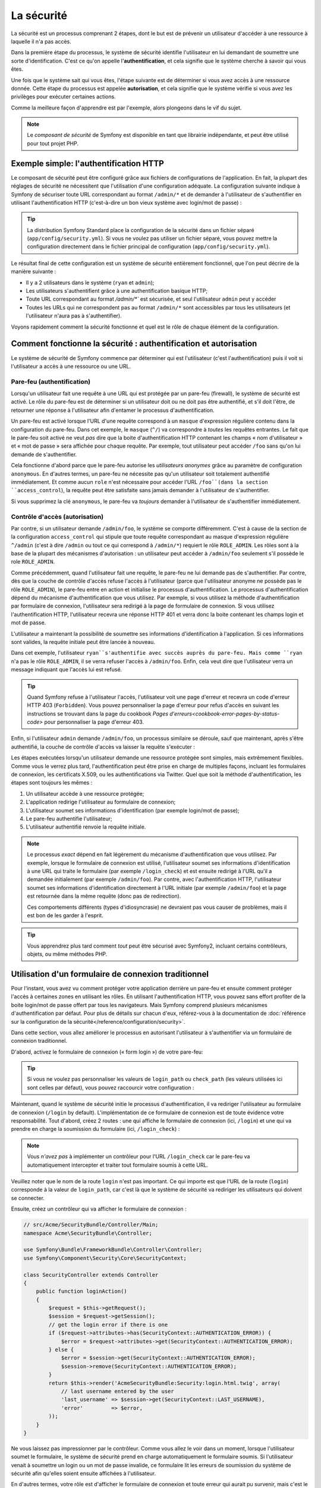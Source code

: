 .. index::
   single: Security

La sécurité
===========

La sécurité est un processus comprenant 2 étapes, dont le but est de prévenir un utilisateur 
d'accéder à une ressource à laquelle il n'a pas accès.

Dans la première étape du processus, le système de sécurité identifie l'utilisateur en lui 
demandant de soumettre une sorte d'identification. C'est ce qu'on appelle l'**authentification**,
et cela signifie que le système cherche à savoir qui vous êtes.

Une fois que le système sait qui vous êtes, l'étape suivante est de déterminer si vous avez
accès à une ressource donnée. Cette étape du processus est appelée **autorisation**, et cela 
signifie que le système vérifie si vous avez les privilèges pour exécuter certaines actions.

.. image:: /images/book/security_authentication_authorization.png
   :align: center
   
Comme la meilleure façon d'apprendre est par l'exemple, alors plongeons dans le vif du sujet.

.. note::

    Le `composant de sécurité` de Symfony est disponible en tant que librairie indépendante, 
    et peut être utilisé pour tout projet PHP.

Exemple simple: l'authentification HTTP 
---------------------------------------

Le composant de sécurité peut être configuré grâce aux fichiers de configurations de l'application.
En fait, la plupart des réglages de sécurité ne nécessitent que l'utilisation d'une
configuration adéquate. La configuration suivante indique à Symfony de sécuriser toute URL
correspondant au format ``/admin/*`` et de demander à l'utilisateur de s'authentifier
en utilisant l'authentification HTTP (c'est-à-dire un bon vieux système avec 
login/mot de passe) :

.. configuration-block::

    .. code-block:: yaml

        # app/config/config.yml
        security:
            firewalls:
                secured_area:
                    pattern:    ^/
                    anonymous: ~
                    http_basic:
                        realm: "Secured Demo Area"
                        
            access_control:
                - { path: ^/admin, roles: ROLE_ADMIN }
                
            providers:
                in_memory:
                     memory:
                        users:
                            ryan:  { password: ryanpass, roles: 'ROLE_USER' }
                            admin: { password: kitten, roles: 'ROLE_ADMIN' }
                        
            encoders:
                Symfony\Component\Security\Core\User\User: plaintext

    .. code-block:: xml

        <!-- app/config/config.xml -->
        <srv:container xmlns="http://symfony.com/schema/dic/security"
            xmlns:xsi="http://www.w3.org/2001/XMLSchema-instance"
            xmlns:srv="http://symfony.com/schema/dic/services"
            xsi:schemaLocation="http://symfony.com/schema/dic/services http://symfony.com/schema/dic/services/services-1.0.xsd">
            
            <config>
                <firewall name="secured_area" pattern="^/">
                    <anonymous />
                    <http-basic realm="Secured Demo Area" />
                </firewall>
            
            	<access-control>
                    <rule path="^/admin" role="ROLE_ADMIN" />
                </access-control>
                
                <provider name="in_memory">
                    <memory>
                        <user name="ryan" password="ryanpass" roles="ROLE_USER" />
                        <user name="admin" password="kitten" roles="ROLE_ADMIN" />
                    </memory>
                </provider>
                
                <encoder class="Symfony\Component\Security\Core\User\User" algorithm="plaintext" />
            </config>
        </srv:container>

    .. code-block:: php

        // app/config/config.php
        $container->loadFromExtension('security', array(
            'firewalls' => array(
                'secured_area' => array(
                    'pattern' => '^/',
                    'anonymous' => array(),
                    'http_basic' => array(
                        'realm' => 'Secured Demo Area',
                    ),
                ),
            ),
            'access_control' => array(
                array('path' => '^/admin', 'role' => 'ROLE_ADMIN'),
            ),
            'providers' => array(
                'in_memory' => array(
                    'memory' => array(
                        'users' => array(
                            'ryan' => array('password' => 'ryanpass', 'roles' => 'ROLE_USER'),
                            'admin' => array('password' => 'kitten', 'roles' => 'ROLE_ADMIN'),
                        ),
                ),
            ),
            'encoders' => array(
                'Symfony\Component\Security\Core\User\User' => 'plaintext',
            ),
        ));

.. tip::
    La distribution Symfony Standard place la configuration de la sécurité dans un fichier 
    séparé (``app/config/security.yml``). Si vous ne voulez pas utiliser un fichier séparé,
    vous pouvez mettre la configuration directement dans le fichier principal de configuration
    (``app/config/security.yml``).

Le résultat final de cette configuration est un système de sécurité entièrement fonctionnel, 
que l'on peut décrire de la manière suivante :

* Il y a 2 utilisateurs dans le système (``ryan`` et ``admin``);
* Les utilisateurs s'authentifient grâce à une authentification basique HTTP;
* Toute URL correspondant au format `/admin/*`` est sécurisée, et seul l'utilisateur ``admin`` 
  peut y accéder
* Toutes les URLs qui ne correspondent pas au format ``/admin/*`` sont accessibles par 
  tous les utilisateurs (et l'utilisateur n'aura pas à s'authentifier).

Voyons rapidement comment la sécurité fonctionne et quel est le rôle de chaque élément de
la configuration.

Comment fonctionne la sécurité : authentification et autorisation
-----------------------------------------------------------------

Le système de sécurité de Symfony commence par déterminer qui est l'utilisateur 
(c'est l'authentification) puis il voit si l'utilisateur a accès à une ressource ou une URL.

Pare-feu (authentification)
~~~~~~~~~~~~~~~~~~~~~~~~~~~

Lorsqu'un utilisateur fait une requête à une URL qui est protégée par un pare-feu (firewall),
le système de sécurité est activé. Le rôle du pare-feu est de déterminer si un utilisateur doit 
ou ne doit pas être authentifié, et s'il doit l'être, de retourner une réponse à l'utilisateur 
afin d'entamer le processus d'authentification.

Un pare-feu est activé lorsque l'URL d'une requête correspond à un ``masque`` 
d'expression régulière contenu dans la configuration du pare-feu. Dans cet exemple,
le ``masque`` (``^/``) va correspondre à *toutes* les requêtes entrantes. Le fait que 
le pare-feu soit activé ne veut *pas* dire que la boite d'authentification HTTP contenant
les champs « nom d'utilisateur » et « mot de passe » sera affichée pour chaque requête. 
Par exemple, tout utilisateur peut accéder ``/foo``  sans qu'on lui demande de s'authentifier.

.. image:: /images/book/security_anonymous_user_access.png
   :align: center

Cela fonctionne d'abord parce que le pare-feu autorise les *utilisateurs anonymes* grâce au
paramètre de configuration ``anonymous``. En d'autres termes, un pare-feu ne nécessite pas 
qu'un utilisateur soit totalement authentifié immédiatement. Et comme aucun ``role``
n'est nécessaire pour accéder l'URL ``/foo``(dans la section ``access_control``), la requête peut
être satisfaite sans jamais demander à l'utilisateur de s'authentifier.

Si vous supprimez la clé ``anonymous``, le pare-feu va *toujours* demander à l'utilisateur 
de s'authentifier immédiatement.

Contrôle d'accès (autorisation)
~~~~~~~~~~~~~~~~~~~~~~~~~~~~~~~

Par contre, si un utilisateur demande ``/admin/foo``, le système se comporte différemment.
C'est à cause de la section de la configuration ``access_control`` qui stipule que toute 
requête correspondant au masque d'expression régulière ``^/admin`` (c'est à dire ``/admin``
ou tout ce qui correspond à ``/admin/*``) requiert le rôle ``ROLE_ADMIN``. Les rôles sont à
la base de la plupart des mécanismes d'autorisation : un utilisateur peut accéder à 
``/admin/foo`` seulement s'il possède le role ``ROLE_ADMIN``.

.. image:: /images/book/security_anonymous_user_denied_authorization.png
   :align: center

Comme précédemment, quand l'utilisateur fait une requête, le pare-feu ne lui demande pas de
s'authentifier. Par contre, dès que la couche de contrôle d'accès refuse l'accès à l'utilisateur
(parce que l'utilisateur anonyme ne possède pas le rôle ``ROLE_ADMIN``), le pare-feu entre 
en action et initialise le processus d'authentification.
Le processus d'authentification dépend du mécanisme d'authentification que vous utilisez.
Par exemple, si vous utilisez la méthode d'authentification par formulaire de connexion, 
l'utilisateur sera redirigé à la page de formulaire de connexion. 
Si vous utilisez l'authentification HTTP, l'utilisateur recevra une réponse HTTP 401
et verra donc la boite contenant les champs login et mot de passe.

L'utilisateur a maintenant la possibilité de soumettre ses informations d'identification
à l'application. Si ces informations sont valides, la requête initiale peut être lancée 
à nouveau.

.. image:: /images/book/security_ryan_no_role_admin_access.png
   :align: center

Dans cet exemple, l'utilisateur ``ryan``s'authentifie avec succès auprès du pare-feu.
Mais comme ``ryan`` n'a pas le rôle ``ROLE_ADMIN``, il se verra refuser l'accès à
``/admin/foo``. Enfin, cela veut dire que l'utilisateur verra un message indiquant
que l'accès lui est refusé.

.. tip::
    Quand Symfony refuse à l'utilisateur l'accès, l'utilisateur voit une page d'erreur
    et recevra un code d'erreur HTTP 403 (``Forbidden``). Vous pouvez personnaliser 
    la page d'erreur pour refus d'accès en suivant les instructions se trouvant dans la page 
    du cookbook `Pages d'erreurs<cookbook-error-pages-by-status-code>` pour personnaliser
    la page d'erreur 403.

Enfin, si l'utilisateur ``admin`` demande ``/admin/foo``, un processus similaire se déroule,
sauf que maintenant, après s'être authentifié, la couche de contrôle d'accès va laisser la 
requête s'exécuter :

.. image:: /images/book/security_admin_role_access.png
   :align: center

Les étapes exécutées lorsqu'un utilisateur demande une ressource protégée sont simples, mais 
extrêmement flexibles. Comme vous le verrez plus tard, l'authentification peut être prise 
en charge de multiples façons, incluant les formulaires de connexion, les certificats X.509,
ou les authentifications via Twitter. Quel que soit la méthode d'authentification, les 
étapes sont toujours les mêmes :

#. Un utilisateur accède à une ressource protégée;
#. L'application redirige l'utilisateur au formulaire de connexion;
#. L'utilisateur soumet ses informations d'identification (par exemple login/mot de passe);
#. Le pare-feu authentifie l'utilisateur;
#. L'utilisateur authentifié renvoie la requête initiale.

.. note::
    Le processus *exact* dépend en fait légèrement du mécanisme d'authentification que vous
    utilisez. Par exemple, lorsque le formulaire de connexion est utilisé, l'utilisateur
    soumet ses informations d'identification à une URL qui traite le formulaire
    (par exemple ``/login_check``) et est ensuite redirigé à l'URL qu'il a demandée initialement 
    (par exemple ``/admin/foo``). Par contre, avec l'authentification HTTP, l'utilisateur soumet 
    ses informations d'identification directement à l'URL initiale (par exemple ``/admin/foo``)
    et la page est retournée dans la même requête (donc pas de redirection).

    Ces comportements différents (types d'idiosyncrasie) ne devraient pas vous causer de problèmes, 
    mais il est bon de les garder à l'esprit.

.. tip::
    Vous apprendrez plus tard comment *tout* peut être sécurisé avec Symfony2, incluant certains
    contrôleurs, objets, ou même méthodes PHP.

.. _book-security-form-login:

Utilisation d'un formulaire de connexion traditionnel
-----------------------------------------------------

Pour l'instant, vous avez vu comment protéger votre application derrière un pare-feu et
ensuite comment protéger l'accès à certaines zones en utilisant les rôles. En utilisant 
l'authentification HTTP, vous pouvez sans effort profiter de la boite login/mot de passe
offert par tous les navigateurs. Mais Symfony comprend plusieurs mécanismes d'authentification
par défaut. Pour plus de détails sur chacun d'eux, référez-vous à la documentation de 
:doc:`référence sur la configuration de la sécurité</reference/configuration/security>`.

Dans cette section, vous allez améliorer le processus en autorisant l'utilisateur 
à s'authentifier via un formulaire de connexion traditionnel.

D'abord, activez le formulaire de connexion (« form login ») de votre pare-feu:

.. configuration-block::

    .. code-block:: yaml
    
        # app/config/security.yml
        security:
            firewalls:
                secured_area:
                    pattern:    ^/
                    anonymous: ~
                    form_login:
                        login_path:  /login
                        check_path:  /login_check

    .. code-block:: xml
    
        <!-- app/config/security.xml -->
        <srv:container xmlns="http://symfony.com/schema/dic/security"
            xmlns:xsi="http://www.w3.org/2001/XMLSchema-instance"
            xmlns:srv="http://symfony.com/schema/dic/services"
            xsi:schemaLocation="http://symfony.com/schema/dic/services http://symfony.com/schema/dic/services/services-1.0.xsd">
            
            <config>
                <firewall name="secured_area" pattern="^/">
                    <anonymous />
                    <form-login login_path="/login" check_path="/login_check" />
                </firewall>
            </config>
        </srv:container>
    
    .. code-block:: php
    
    	// app/config/security.php
        $container->loadFromExtension('security', array(
            'firewalls' => array(
                'secured_area' => array(
                    'pattern' => '^/',
                    'anonymous' => array(),
                    'form_login' => array(
                        'login_path' => '/login',
                        'check_path' => '/login_check',
                    ),
                ),
            ),
        ));

.. tip::

    Si vous ne voulez pas personnaliser les valeurs de ``login_path`` ou ``check_path``
    (les valeurs utilisées ici sont celles par défaut), vous pouvez raccourcir votre 
    configuration :

    .. configuration-block::

        .. code-block:: yaml
        
            form_login: ~

        .. code-block:: xml

            <form-login />

        .. code-block:: php

            'form_login' => array(),

Maintenant, quand le système de sécurité initie le processus d'authentification,
il va rediriger l'utilisateur au formulaire de connexion (``/login`` by default).
L'implémentation de ce formulaire de connexion est de toute évidence votre responsabilité.
Tout d'abord, créez 2 routes : une qui affiche le formulaire de connexion (ici, ``/login``) 
et une qui va prendre en charge la soumission du formulaire (ici, ``/login_check``) :

.. configuration-block::

    .. code-block:: yaml

        # app/config/routing.yml
        login:
            pattern:   /login
            defaults:  { _controller: AcmeSecurityBundle:Security:login }
        login_check:
            pattern:   /login_check

    .. code-block:: xml

        <!-- app/config/routing.xml -->
        <?xml version="1.0" encoding="UTF-8" ?>
        
        <routes xmlns="http://symfony.com/schema/routing"
            xmlns:xsi="http://www.w3.org/2001/XMLSchema-instance"
            xsi:schemaLocation="http://symfony.com/schema/routing http://symfony.com/schema/routing/routing-1.0.xsd">
            
            <route id="login" pattern="/login">
                <default key="_controller">AcmeSecurityBundle:Security:login</default>
            </route>
            <route id="login_check" pattern="/login_check" />
            
        </routes>

    ..  code-block:: php

        // app/config/routing.php
        use Symfony\Component\Routing\RouteCollection;
        use Symfony\Component\Routing\Route;
        
        $collection = new RouteCollection();
        
        $collection->add('login', new Route('/login', array(
            '_controller' => 'AcmeDemoBundle:Security:login',
        )));
        $collection->add('login_check', new Route('/login_check', array()));
        return $collection;

.. note::

    Vous *n'avez pas*  à implémenter un contrôleur pour l'URL ``/login_check``
    car le pare-feu va automatiquement intercepter et traiter tout formulaire soumis
    à cette URL.

.. versionadded:: 2.1	
    Dans Symfony 2.1, vous *devez* avoir des routes configurées pour vos URLs ``login_path``
    (ex ``/login``) et ``check_path`` (ex ``/login_check``).

Veuillez noter que le nom de la route ``login`` n'est pas important. Ce qui importe est
que l'URL de la route (``login``) corresponde à la valeur de ``login_path``, car c'est
là que le système de sécurité va rediriger les utilisateurs qui doivent se connecter.

Ensuite, créez un contrôleur qui va afficher le formulaire de connexion :

.. code-block:: php

    // src/Acme/SecurityBundle/Controller/Main;
    namespace Acme\SecurityBundle\Controller;

    use Symfony\Bundle\FrameworkBundle\Controller\Controller;
    use Symfony\Component\Security\Core\SecurityContext;

    class SecurityController extends Controller
    {
        public function loginAction()
        {
            $request = $this->getRequest();
            $session = $request->getSession();
            // get the login error if there is one
            if ($request->attributes->has(SecurityContext::AUTHENTICATION_ERROR)) {
                $error = $request->attributes->get(SecurityContext::AUTHENTICATION_ERROR);
            } else {
                $error = $session->get(SecurityContext::AUTHENTICATION_ERROR);
                $session->remove(SecurityContext::AUTHENTICATION_ERROR);
            }
            return $this->render('AcmeSecurityBundle:Security:login.html.twig', array(
                // last username entered by the user
                'last_username' => $session->get(SecurityContext::LAST_USERNAME),
                'error'         => $error,
            ));
        }
    }

Ne vous laissez pas impressionner par le contrôleur. Comme vous allez le voir dans un moment, 
lorsque l'utilisateur soumet le formulaire, le système de sécurité prend en charge automatiquement 
le formulaire soumis. Si l'utilisateur venait à soumettre un login ou un mot de passe
invalide, ce formulaire lit les erreurs de soumission du système de sécurité afin 
qu'elles soient ensuite affichées à l'utilisateur.

En d'autres termes, votre rôle est d'afficher le formulaire de connexion et toute erreur
qui aurait pu survenir, mais c'est le système de sécurité lui-même qui prend en charge
la validation du login et du mot de passe et qui authentifie l'utilisateur.

Il ne nous reste qu'à créer le template correspondant :

.. configuration-block::

    .. code-block:: html+jinja
    
        {# src/Acme/SecurityBundle/Resources/views/Security/login.html.twig #}
        {% if error %}
            <div>{{ error.message }}</div>
        {% endif %}
        
        <form action="{{ path('login_check') }}" method="post">
            <label for="username">Login :</label>
            <input type="text" id="username" name="_username" value="{{ last_username }}" />
            
            <label for="password">Mot de passe :</label>
            <input type="password" id="password" name="_password" />
            
            {#
                Si vous voulez controler l'URL vers laquelle l'utilisateur est redirigé en cas de succès
                (plus de détails ci-dessous)
                <input type="hidden" name="_target_path" value="/account" />
            #}
            
            <button type="submit">login</button>
        </form>

    .. code-block:: html+php

        <?php // src/Acme/SecurityBundle/Resources/views/Security/login.html.php ?>
        <?php if ($error): ?>
            <div><?php echo $error->getMessage() ?></div>
        <?php endif; ?>
        
        <form action="<?php echo $view['router']->generate('login_check') ?>" method="post">
            <label for="username">Login :</label>
            <input type="text" id="username" name="_username" value="<?php echo $last_username ?>" />
            
            <label for="password">Mot de passe :</label>
            <input type="password" id="password" name="_password" />
            <!--
                Si vous voulez controler l'URL vers laquelle l'utilisateur est redirigé en cas de succès
                (plus de détails ci-dessous)
                <input type="hidden" name="_target_path" value="/account" />
            -->
            
            <button type="submit">login</button>
        </form>

.. tip::

    La variable ``error`` passée au template est une instance de 
    :class:`Symfony\\Component\\Security\\Core\\Exception\\AuthenticationException`.
    Elle peut contenir plus d'informations - et même des informations sensibles - à propos
    de l'échec de l'authentification, alors utilisez là judicieusement !

Le formulaire a très peu d'exigence. D'abord, en soumettant le formulaire à ``/login_check``
(via la route ``login_check``), le système de sécurité va intercepter la soumission 
du formulaire et traiter le formulaire automatiquement. Ensuite, le système de sécurité
s'attend à ce que les champs soumis soient nommés ``_username`` et ``_password``
(le nom de ces champs peut être :ref:`configuré<reference-security-firewall-form-login>`).

Et c'est tout ! Lorsque vous soumettez le formulaire, le système de sécurité va automatiquement
vérifier son identité et va soit authentifier l'utilisateur, soit renvoyer l'utilisateur
au formulaire de connexion, où les erreurs vont être affichées.

Récapitulons tout le processus :

#. L'utilisateur cherche à accéder une ressource qui est protégée;
#. Le pare-feu initie le processus d'authentification en redirigeant l'utilisateur
   au formulaire de connexion (``/login``);
#. La page ``/login`` affiche le formulaire de connexion en utilisant la route et le formulaire
   créés dans cet exemple.
#. L'utilisateur soumet le formulaire de connexion à ``/login_check``;
#. Le système de sécurité intercepte la requête, vérifie les informations d'identification 
   soumis par l'utilisateur, authentifie l'utilisateur si elles sont correctes et renvoie 
   l'utilisateur au formulaire de connexion si elles ne le sont pas.

Par défaut, si les informations d'identification sont correctes, l'utilisateur va être redirigé
à la page originale qu'il avait demandée (par exemple ``/admin/foo``). Si l'utilisateur
est allé directement au formulaire de connexion, il sera redirigé à la page d'accueil.
Cela peut être entièrement configuré, en vous permettant, par exemple, de rediriger l'utilisateur
vers une URL spécifique.

Pour plus de détails, et savoir comment personnaliser le processus de connexion par formulaire
en général, veuillez vous reporter à :doc:`/cookbook/security/form_login`.

.. _book-security-common-pitfalls:

.. sidebar:: Éviter les erreurs courantes

    Lorsque vous configurez le formulaire de connexion, faites attention aux pièges.

    **1. Créez les routes adéquates**

    D'abord, assurez-vous que vous avez défini les routes ``/login`` et ``/login_check``
    correctement et qu'elles correspondent aux valeurs de configuration ``login_path`` et
    ``check_path`. Une mauvaise configuration ici pourrait vouloir dire que vous seriez redirigé
    à une page 404 au lieu de la page de connexion, ou que la soumission du formulaire ne 
    fasse rien (vous ne verriez que le formulaire de connexion encore et encore).

    **2. Assurez-vous que la page de connexion n'est pas sécurisée**

    Aussi, assurez-vous que la page de connexion ne requiert *pas* un rôle particulier afin 
    d'être affichée. Par exemple, la configuration suivante - qui nécessite le rôle
    ``ROLE_ADMIN`` pour toutes les URLs (inluant l'URL ``/login``), va provoquer une boucle de
    redirection :
    
    .. configuration-block::

        .. code-block:: yaml

            access_control:

                - { path: ^/, roles: ROLE_ADMIN }

        .. code-block:: xml

            <access-control>
                <rule path="^/" role="ROLE_ADMIN" />
            </access-control>

        .. code-block:: php

            'access_control' => array(
                array('path' => '^/', 'role' => 'ROLE_ADMIN'),
            ),

    Il suffit d'enlever le contrôle d'accès pour l'URL ``/login`` URL pour corriger
    le problème :
    
    .. configuration-block::

        .. code-block:: yaml

            access_control:
                - { path: ^/login, roles: IS_AUTHENTICATED_ANONYMOUSLY }
                - { path: ^/, roles: ROLE_ADMIN }

        .. code-block:: xml

            <access-control>
                <rule path="^/login" role="IS_AUTHENTICATED_ANONYMOUSLY" />
                <rule path="^/" role="ROLE_ADMIN" />
            </access-control>

        .. code-block:: php

            'access_control' => array(
                array('path' => '^/login', 'role' => 'IS_AUTHENTICATED_ANONYMOUSLY'),
                array('path' => '^/', 'role' => 'ROLE_ADMIN'),
            ),

    Aussi, si votre pare-feu n'autorise *pas* les utilisateurs anonymes, vous devrez
    créer un pare-feu spécial qui permet l'accès à l'utilisateur anonyme d'accéder la page de
    connexion :

    .. configuration-block::

        .. code-block:: yaml

            firewalls:
                login_firewall:
                    pattern:    ^/login$
                    anonymous:  ~
                secured_area:
                    pattern:    ^/
                    form_login: ~

        .. code-block:: xml

            <firewall name="login_firewall" pattern="^/login$">
                <anonymous />
            </firewall>
            <firewall name="secured_area" pattern="^/">
                <form_login />
            </firewall>

        .. code-block:: php

            'firewalls' => array(
                'login_firewall' => array(
                    'pattern' => '^/login$',
                    'anonymous' => array(),
                ),
                'secured_area' => array(
                    'pattern' => '^/',
                    'form_login' => array(),
                ),
            ),

    **3. Assurez-vous que ``/login_check`` est derrière un pare-feu**

    Ensuite, assurez-vous que l'URL ``check_path`` (ici, ``/login_check``)
    est derrière le pare-feu que vous utilisez pour le formulaire de connexion 
    (dans cet exemple, le pare-feu unique correspond à *toutes* les URLs, incluant 
    ``/login_check``). Si ``/login_check`` n'est pris en charge par aucun pare-feu, vous obtiendrez
    une exception ``Unable to find the controller for path "/login_check"``.

    **4. Plusieurs pare-feu ne partagent pas de contexte de sécurité**

    Si vous utilisez plusieurs pare-feu et que vous vous authentifiez auprès d'un pare-feu,
    vous ne serez *pas* automatiquement authentifié auprès des autres pare-feu automatiquement.
    Différents pare-feu sont comme plusieurs systèmes de sécurité. C'est pourquoi, pour la
    plupart des applications, avoir un seul pare-feu est suffisant.

Autorisation
------------

La première étape en sécurité est toujours l'authentification : le processus de vérifier
l'identité de l'utilisateur. Avec Symfony, l'authentification peut être faite de toutes les façons
voulues - au travers d'un formulaire de connexion, de l'authentification HTTP, ou même de facebook.

Une fois l'utilisateur authentifié, l'autorisation commence. L'autorisation fournit une façon
standard et puissante de décider si un utilisateur peut accéder une ressource
(une URL, un objet du modèle, un appel de méthode...). Cela fonctionne en assignant des rôles
à chaque utilisateur, et d'ensuite en requérant différents rôles pour différentes ressources.

Le processus d'autorisation comporte 2 aspects :

#. Un utilisateur possède un ensemble de rôles;
#. Une ressource requiert un rôle spécifique pour être atteinte.

Dans cette section, vous verrez en détail comment sécuriser différentes ressources (ex. URLs,
appels de méthodes...) grâce aux rôles. Plus tard, vous apprendrez comment les rôles 
peuvent être créés et assignés aux utilisateurs.

Sécurisation d'URLs spécifiques
~~~~~~~~~~~~~~~~~~~~~~~~~~~~~~~

La façon la plus simple pour sécuriser une partie de votre application est de sécuriser un masque
d'URL au complet. Vous avez déjà vu dans le premier exemple de ce chapitre, où tout ce qui
correspondait à l'expression régulière ``^/admin`` nécessite le role ``ROLE_ADMIN``.

Vous pouvez définir autant de masque d'URL que vous voulez - chacune étant une expression 
régulière.

.. configuration-block::

    .. code-block:: yaml

        # app/config/security.yml
        security:
            # ...
            access_control:
                - { path: ^/admin/users, roles: ROLE_SUPER_ADMIN }
                - { path: ^/admin, roles: ROLE_ADMIN }

    .. code-block:: xml

        <!-- app/config/security.xml -->
        <config>
            <!-- ... -->
            <rule path="^/admin/users" role="ROLE_SUPER_ADMIN" />
            <rule path="^/admin" role="ROLE_ADMIN" />
        </config>

    .. code-block:: php

        // app/config/security.php
        $container->loadFromExtension('security', array(
            // ...
            'access_control' => array(
                array('path' => '^/admin/users', 'role' => 'ROLE_SUPER_ADMIN'),
                array('path' => '^/admin', 'role' => 'ROLE_ADMIN'),
            ),
        ));

.. tip::

    En préfixant votre chemin par ``^``, vous vous assurez que seules les URLs *commençant* par le masque
    correspondent. Par exemple, un chemin spécifiant simplement ``/admin`` (sans 
    le ``^``) reconnaitra une url du type ``/admin/foo`` mais aussi  ``/foo/admin``.

Pour chaque requête entrante, Symfony essaie de trouver une règle d'accès de contrôle
(la première gagne). Si l'utilisateur n'est pas encore authentifié, le processus 
d'authentification est initié (c'est-à-dire que l'utilisateur a une chance de se connecter). 
Mais si l'utilisateur *est* authentifié, mais qu'il ne possède pas le rôle nécessaire, 
une exception :class:`Symfony\\Component\\Security\\Core\\Exception\\AccessDeniedException`
est lancée, qui peut être attrapée et convertie en une belle page d'erreur « accès refusé » 
présentée à l'utilisateur. Voir :doc:`/cookbook/controller/error_pages` pour plus d'informations.

Comme Symfony utilise la première règle d'accès de contrôle qui correspond, une URL comme
``/admin/users/new`` correspondra à la première règle et ne nécessitera que le rôle
``ROLE_SUPER_ADMIN``.
Tout URL comme ``/admin/blog`` correspondra à la seconde règle et nécessitera donc ``ROLE_ADMIN``.

.. _book-security-securing-ip:

Sécuriser par IP
~~~~~~~~~~~~~~~~

Dans certaines situations qui peuvent survenir, vous aurez besoin de restreindre 
l'accès à une route donnée basée sur une IP. C'est particulièrement le cas des
:ref:`Edge Side Includes<edge-side-includes>` (ESI), par exemple, qui utilisent
une route nommée « _internal ». Lorsque les ESI sont utilisés, la route _internal
est requise par la passerelle de cache pour activer différentes options de cache
pour les portions d'une même page. Dans la Standard Edition, cette route est préfixée
par défaut par ^/_internal (en supposant que vous avez décommenté ces lignes dans
le fichier de routage)

Ci-dessous un exemple de comment sécuriser une route d'un accès externe : 

.. configuration-block::

    .. code-block:: yaml
	
        # app/config/security.yml
        security:
            # ...
            access_control:
                - { path: ^/cart/checkout, roles: IS_AUTHENTICATED_ANONYMOUSLY, ip: 127.0.0.1 }

    .. code-block:: xml
	
            <access-control>	
                <rule path="^/cart/checkout" role="IS_AUTHENTICATED_ANONYMOUSLY" ip="127.0.0.1" />
            </access-control>

    .. code-block:: php
	
            'access_control' => array(
                array('path' => '^/cart/checkout', 'role' => 'IS_AUTHENTICATED_ANONYMOUSLY', 'ip' => '127.0.0.1'),
            ),

.. _book-security-securing-channel:

Sécuriser par canal
~~~~~~~~~~~~~~~~~~~

Tout comme la sécurisation basée sur IP, obliger l'usage d'SSL est aussi simple
qu'ajouter une nouvelle entrée access_control :

.. configuration-block::
	
    .. code-block:: yaml

        # app/config/security.yml
        security:
            # ...
            access_control:
                - { path: ^/_internal, roles: IS_AUTHENTICATED_ANONYMOUSLY, requires_channel: https }

    .. code-block:: xml

            <access-control>
                <rule path="^/_internal" role="IS_AUTHENTICATED_ANONYMOUSLY" requires_channel="https" />
            </access-control>

    .. code-block:: php

            'access_control' => array(
                array('path' => '^/_internal', 'role' => 'IS_AUTHENTICATED_ANONYMOUSLY', 'requires_channel' => 'https'),
            ),


.. _book-security-securing-controller:

Sécuriser un contrôleur
~~~~~~~~~~~~~~~~~~~~~~~

Protéger votre application en utilisant des masques d'URL est facile, mais pourrait ne pas offrir
une granularité suffisante dans certains cas. Si nécessaire, vous pouvez facilement forcer
l'autorisation dans un contrôleur :

.. code-block:: php

    use Symfony\Component\Security\Core\Exception\AccessDeniedException;
    // ...
    public function helloAction($name)
    {
        if (false === $this->get('security.context')->isGranted('ROLE_ADMIN')) {
            throw new AccessDeniedException();
        }
        // ...
    }

.. _book-security-securing-controller-annotations:

Vous pouvez aussi choisir d'installer et d'utiliser le Bundle ``JMSSecurityExtraBundle``,
qui peut sécuriser un contrôleur en utilisant les annotations :

.. code-block:: php

    use JMS\SecurityExtraBundle\Annotation\Secure;
    /**
     * @Secure(roles="ROLE_ADMIN")
     */
    public function helloAction($name)
    {
        // ...
    }

Pour plus d'informations, voir la documentation de `JMSSecurityExtraBundle`_. Si vous utilisez
la distribution standard de Symfony, ce bundle est disponible par défaut.
Sinon, vous pouvez facilement le télécharger et l'installer.

Sécuriser d'autres services
~~~~~~~~~~~~~~~~~~~~~~~~~~~

En fait, tout dans Symfony peut être protégé en utilisant une stratégie semblable à celle 
décrite dans les sections précédentes. Par exemple, supposez que vous avez un service 
(une classe PHP par exemple) dont la responsabilité est d'envoyer des courriels d'un utilisateur
à un autre.
Vous pouvez restreindre l'utilisation de cette classe - peu importe d'où vous l'utilisez -
à des utilisateurs qui ont des rôles spécifiques.

Pour plus d'informations sur la manière d'utiliser le composant de sécurité pour sécuriser 
différents services et méthodes de votre application, voir
:doc:`/cookbook/security/securing_services`.

Listes de contrôle d'accès (ACL): sécuriser des objets de la base de données
~~~~~~~~~~~~~~~~~~~~~~~~~~~~~~~~~~~~~~~~~~~~~~~~~~~~~~~~~~~~~~~~~~~~~~~~~~~~

Imaginez que vous êtes en train de concevoir un système de blog où les utilisateurs
peuvent écrire des commentaires sur les articles. Mais vous voulez qu'un utilisateur
puisse éditer ses propres commentaires, mais pas les autres utilisateurs. Aussi, vous, en tant
qu'administrateur, voulez pouvoir éditer *tous* les commentaires.

Le composant de sécurité comprend un système de liste de contrôle d'accès (Access Control List, 
ou ACL) que vous pouvez utiliser pour contrôler l'accès à des instances individuelles 
de votre système. *Sans* la liste d'accès de contrôle, vous pouvez sécuriser votre système
pour que seulement certains utilisateurs puissent éditer les commentaires en général.
Mais *avec* la liste d'accès de contrôle, vous pouvez restreindre ou autoriser l'accès à
un commentaire en particulier.

Pour plus d'informations, reportez-vous à l'article du cookbook :doc:`/cookbook/security/acl`.

Les utilisateurs
----------------

Dans les sections précédentes, vous avez appris comment vous pouvez protéger différentes 
ressources en exigeant un ensemble de rôles pour une ressource. Dans cette section, nous allons
explorer l'autre aspect de l'autorisation : les utilisateurs.

D'où viennent les utilisateurs (*Fournisseurs d'utilisateurs*)
~~~~~~~~~~~~~~~~~~~~~~~~~~~~~~~~~~~~~~~~~~~~~~~~~~~~~~~~~~~~~~

Au cours de l'authentification, l'utilisateur soumet ses informations d'identité (généralement
un login et un mot de passe). La responsabilité du système d'authentification
est de faire correspondre cette identité avec un ensemble d'utilisateurs. Mais d'où cet 
ensemble provient-il?

Dans Symfony2, les utilisateurs peuvent provenir de n'importe où - un fichier de configuration,
une table de base de données, un service Web, ou tout ce que vous pouvez imaginer d'autre.
Tout ce qui fournit un ou plusieurs utilisateurs au système d'authentification est appelé
« fournisseur d'utilisateurs » (User Provider). Symfony2 comprend en standard deux des fournisseurs
les plus utilisés : un qui charge ses utilisateurs depuis un fichier de configuration, et un autre
qui charge ses utilisateurs d'une table de base de données.

Spécifier les utilisateurs dans un fichier de configuration
...........................................................

La manière la plus simple de définir des utilisateurs est de la faire directement dans un
fichier de configuration. En fait, vous avez déjà vu cet exemple dans ce chapitre.

.. configuration-block::

    .. code-block:: yaml

        # app/config/security.yml
        security:
            # ...
            providers:
                default_provider:
                    users:
                        ryan:  { password: ryanpass, roles: 'ROLE_USER' }
                        admin: { password: kitten, roles: 'ROLE_ADMIN' }

    .. code-block:: xml

        <!-- app/config/security.xml -->
        <config>
            <!-- ... -->
            <provider name="default_provider">
                <user name="ryan" password="ryanpass" roles="ROLE_USER" />
                <user name="admin" password="kitten" roles="ROLE_ADMIN" />
            </provider>
        </config>

    .. code-block:: php

        // app/config/security.php
        $container->loadFromExtension('security', array(
            // ...
            'providers' => array(
                'default_provider' => array(
                    'users' => array(
                        'ryan' => array('password' => 'ryanpass', 'roles' => 'ROLE_USER'),
                        'admin' => array('password' => 'kitten', 'roles' => 'ROLE_ADMIN'),
                    ),
                ),
            ),
        ));

Ce fournisseur d'utilisateurs est appelé fournisseur d'utilisateurs en mémoire (« in-memory ») 
car les utilisateurs ne sont pas sauvegardés dans une base de données. L'objet User est fourni
par Symfony (:class:`Symfony\\Component\\Security\\Core\\User\\User`).

.. tip::
    Tout fournisseur d'utilisateur peut charger des utilisateurs directement de la configuration
    en spécifiant le paramètre de configuration ``users`` et en listant les utilisateurs
    en dessous.
    
.. caution::

    Si votre login est complètement numérique (par exemple ``77``) ou contient un tiret
    (par exemple ``user-name``), vous devez utiliser une syntaxe alternative pour définir
    les utilisateurs en YAML:

    .. code-block:: yaml

        users:
            - { name: 77, password: pass, roles: 'ROLE_USER' }
            - { name: user-name, password: pass, roles: 'ROLE_USER' }

Pour les petits sites, cette méthode est rapide et facile à mettre en place. Pour des systèmes
plus complexes, vous allez vouloir charger vos utilisateurs de la base de données.

.. _book-security-user-entity:

Charger les utilisateurs de la base de données
..............................................

Si vous voulez charger vos utilisateurs depuis l'ORM Doctrine, vous pouvez facilement le faire
en créant une classe ``User``et en configurant le fournisseur d'entités (``entity`` provider).

.. tip:

    Un bundle de très grande qualité est disponible, qui permet de sauvegarder vos utilisateurs
    depuis l'ORM ou l'ODM de Doctrine. Apprenez-en plus sur le `FOSUserBundle`_
    sur GitHub.

Avec cette approche, vous devez d'abord créer votre propre classe ``User``, qui va être 
sauvegardée dans la base de données.

.. code-block:: php

    // src/Acme/UserBundle/Entity/User.php
    namespace Acme\UserBundle\Entity;
    use Symfony\Component\Security\Core\User\UserInterface;
    use Doctrine\ORM\Mapping as ORM;
    /**
     * @ORM\Entity
     */
    class User implements UserInterface
    {
        /**
         * @ORM\Column(type="string", length="255")
         */
        protected $username;
        // ...
    }

Pour ce qui concerne le système de sécurité, la seule exigence est que la classe User implémente
l'interface :class:`Symfony\\Component\\Security\\Core\\User\\UserInterface`. 
Cela signifie que le concept d'« utilisateur » peut être n'importe quoi, pour peu qu'il implémente
cette interface.


.. versionadded:: 2.1

   Dans Symfony 2.1, la méthode ``equals`` a été retirée de la ``UserInterface``.
   Si vous avez besoin de surcharger l'implémentation par défaut de la logique de comparaison,
   implémentez la nouvelle interface :class:`Symfony\\Component\\Security\\Core\\User\\EquatableInterface`.

.. note::

    L'objet User sera sérialisé et sauvegardé dans la session lors des requêtes, il est donc
    recommandé d'`implémenter l'interface \Serializable interface`_
    dans votre classe User. Cela est spécialement important si votre classe ``User``a une classe
    parente avec des propriétés privées.

Ensuite, il faut configurer le fournisseur d'utilisateur ``entity`` (``entity`` user provider),
le pointer vers la classe ``User`` :

.. configuration-block::

    .. code-block:: yaml
        # app/config/security.yml
        security:
            providers:
                main:
                    entity: { class: Acme\UserBundle\Entity\User, property: username }

    .. code-block:: xml

        <!-- app/config/security.xml -->
        <config>
            <provider name="main">
                <entity class="Acme\UserBundle\Entity\User" property="username" />
            </provider>
        </config>

    .. code-block:: php

        // app/config/security.php
        $container->loadFromExtension('security', array(
            'providers' => array(
                'main' => array(
                    'entity' => array('class' => 'Acme\UserBundle\Entity\User', 'property' => 'username'),
                ),
            ),
        ));

Avec l'introduction de ce nouveau fournisseur, le système d'authentification va tenter de charger
un objet ``User``depuis la base de données en utilisant le champ ``username``de cette classe.

.. note::
    Cet exemple ne vous montre que les principes de base du fournisseur ``entity``.
    Pour un exemple complet et fonctionnel, veuillez lire 
    :doc:`/cookbook/security/entity_provider`.

Pour en apprendre plus sur comment créer votre propre fournisseur (par exemple si vous devez charger
des utilisateurs depuis un service Web), reportez-vous à :doc:`/cookbook/security/custom_provider`.

.. _book-security-encoding-user-password:

Encoder les mots de passe
~~~~~~~~~~~~~~~~~~~~~~~~~

Jusqu'à maintenant, afin de garder ça simple, les mots de passe des utilisateurs ont tous été
conservés au format texte (qu'ils soient sauvegardés dans un fichier de configuration ou dans
la base de données). Il est clair que dans une vraie application, vous allez vouloir encoder
les mots de passe de vos utilisateurs pour des raisons de sécurité. Ceci est facile à
accomplir en mappant votre classe User avec un des nombreux « encodeurs » intégrés.

Par exemple, pour rendre indéchiffrable les mots de passe de vos utilisateurs
en utilisant ``sha1``, suivez les instructions suivantes :

.. configuration-block::

    .. code-block:: yaml

        # app/config/security.yml
        security:
            # ...
            providers:
                in_memory:
                    users:
                        ryan:  { password: bb87a29949f3a1ee0559f8a57357487151281386, roles: 'ROLE_USER' }
                        admin: { password: 74913f5cd5f61ec0bcfdb775414c2fb3d161b620, roles: 'ROLE_ADMIN' }
		
            encoders:
                Symfony\Component\Security\Core\User\User:
                    algorithm:   sha1
                    iterations: 1
                    encode_as_base64: false

    .. code-block:: xml

        <!-- app/config/security.xml -->
        <config>
            <!-- ... -->
            <provider name="in_memory">
                <user name="ryan" password="bb87a29949f3a1ee0559f8a57357487151281386" roles="ROLE_USER" />
                <user name="admin" password="74913f5cd5f61ec0bcfdb775414c2fb3d161b620" roles="ROLE_ADMIN" />
            </provider>
            
            <encoder class="Symfony\Component\Security\Core\User\User" algorithm="sha1" iterations="1" encode_as_base64="false" />
        </config>

    .. code-block:: php

        // app/config/security.php
        $container->loadFromExtension('security', array(
            // ...
            'providers' => array(
                'in_memory' => array(
                    'users' => array(
                        'ryan' => array('password' => 'bb87a29949f3a1ee0559f8a57357487151281386', 'roles' => 'ROLE_USER'),
                        'admin' => array('password' => '74913f5cd5f61ec0bcfdb775414c2fb3d161b620', 'roles' => 'ROLE_ADMIN'),
                    ),
                ),
            ),
            'encoders' => array(
                'Symfony\Component\Security\Core\User\User' => array(
                    'algorithm'         => 'sha1',
                    'iterations'        => 1,
                    'encode_as_base64'  => false,
                ),
            ),
        ));

En spécifiant les ``itérations`` à ``1``et le paramètre ``encode_as_base64`` à false,
le mot de passe est simplement encrypté en utilisant l'algorithme ``sha1``une fois, et sans
aucun encodage additionnel. Vous pouvez maintenant calculer le mot de passe soit 
programmatiquement (c'est-à-dire ``hash('sha1', 'ryanpass')``) ou soit avec des outils en ligne
comme `functions-online.com`_

Si vous créez vos utilisateurs dynamiquement (et que vous les sauvegardez dans une base de
données), vous pouvez rendre l'algorithme de hachage plus complexe puis utiliser un objet 
d'encodage de mot de passe pour vous aider à encoder les mots de passe.
Par exemple, supposez que votre objet User est un ``Acme\UserBundle\Entity\User`` 
(comme dans l'exemple ci-dessus). D'abord, configurez l'encodeur pour cet utilisateur :

.. configuration-block::

    .. code-block:: yaml
    
        # app/config/security.yml
        security:
            # ...
            
            encoders:
                Acme\UserBundle\Entity\User: sha512

    .. code-block:: xml

        <!-- app/config/security.xml -->
        <config>
            <!-- ... -->
            
            <encoder class="Acme\UserBundle\Entity\User" algorithm="sha512" />
        </config>

    .. code-block:: php

        // app/config/security.php
        $container->loadFromExtension('security', array(
            // ...
            
            'encoders' => array(
                'Acme\UserBundle\Entity\User' => 'sha512',
            ),
        ));

Dans cet exemple, nous utilisons L'algorithme plus puissant ``sha512``. Aussi, comme nous 
avons uniquement spécifié l'algorithme (``sha512``) sous forme de chaine de caractères, 
le système va par défaut hacher votre mot de passe 5000 fois de suite et ensuite l'encoder
en base64. En d'autres termes, le mot de passe a été très fortement obscurci pour ne pas
qu'il puisse être décodé (c'est-à-dire que vous ne pouvez pas retrouver le mot
de passe depuis le mot de passe haché).

Si vous avez une sorte de formulaire d'enregistrement pour les utilisateurs, vous devez pouvoir
générer un mot de passe haché pour pouvoir le sauvegarder. Peu importe l'algorithme que vous 
avez configuré pour votre objet User, le mot de passe haché peut toujours être déterminé de
la manière suivante depuis un contrôleur :

.. code-block:: php

    $factory = $this->get('security.encoder_factory');
    $user = new Acme\UserBundle\Entity\User();

    $encoder = $factory->getEncoder($user);
    $password = $encoder->encodePassword('ryanpass', $user->getSalt());
    $user->setPassword($password);

Récupérer l'objet User
~~~~~~~~~~~~~~~~~~~~~~

Après l'authentification, l'objet ``User`` correspondant à l'utilisateur courant peut être
récupéré via le service ``security.context``. Depuis un controleur, cela ressemble à ça :

.. code-block:: php

    public function indexAction()
    {
        $user = $this->get('security.context')->getToken()->getUser();
    }

Dans un contrôleur, vous pouvez utiliser le raccourci suivant :
	
.. code-block:: php

    public function indexAction()
    {
        $user = $this->getUser();
    }

.. note::

    Les utilisateurs anonymes sont techniquement authentifiés, ce qui veut dire que la méthode
    ``isAuthenticated()`` sur un objet d'utilisateur anonyme va retourner true. Pour vérifier
    si un utilisateur est vraiment authentifié, vérifiez si l'utilisateur a le rôle
    ``IS_AUTHENTICATED_FULLY``.


Dans un template Twig, cet objet est accessible via la clé ``app.user``, qui appelle
la méthode :method:`GlobalVariables::getUser()<Symfony\\Bundle\\FrameworkBundle\\Templating\\GlobalVariables::getUser>` :
	
.. configuration-block::

    .. code-block:: html+jinja
	
        <p>Username: {{ app.user.username }}</p>

Utiliser plusieurs fournisseurs d'utilisateurs
~~~~~~~~~~~~~~~~~~~~~~~~~~~~~~~~~~~~~~~~~~~~~~

Chaque mécanisme d'authentification (par exemple authentification HTTP, formulaire de connexion, 
etc...) utilise exactement un fournisseur d'utilisateur (user provider), et va utiliser 
par défaut le premier fournisseur d'utilisateurs déclaré. Mais que faire si vous voulez déclarer
quelques utilisateurs via la configuration et le reste des utilisateurs dans 
la base de données? C'est possible en créant un fournisseur qui lie les 2 fournisseurs ensemble :

.. configuration-block::

    .. code-block:: yaml

        # app/config/security.yml
        security:
            providers:
                chain_provider:
                    providers: [in_memory, user_db]
                in_memory:
                    users:
                        foo: { password: test }
                user_db:
                    entity: { class: Acme\UserBundle\Entity\User, property: username }

    .. code-block:: xml

        <!-- app/config/security.xml -->
        <config>
            <provider name="chain_provider">
                <provider>in_memory</provider>
                <provider>user_db</provider>
            </provider>
            <provider name="in_memory">
                <user name="foo" password="test" />
            </provider>
            <provider name="user_db">
                <entity class="Acme\UserBundle\Entity\User" property="username" />
            </provider>
        </config>

    .. code-block:: php

        // app/config/security.php
        $container->loadFromExtension('security', array(
            'providers' => array(
                'chain_provider' => array(
                    'providers' => array('in_memory', 'user_db'),
                ),
                'in_memory' => array(
                    'users' => array(
                        'foo' => array('password' => 'test'),
                    ),
                ),
                'user_db' => array(
                    'entity' => array('class' => 'Acme\UserBundle\Entity\User', 'property' => 'username'),
                ),
            ),
        ));

Maintenant, tous les mécanismes d'authentification vont utiliser le ``chain_provider``, 
car c'est le premier spécifié. Le ``chain_provider`` va essayer de charger les utilisateurs 
depuis les fournisseurs ``in_memory`` et ``user_db``.

.. tip::

    Si vous n'avez pas de raison de séparer vos utilisateurs ``in_memory``
    des utilisateurs ``user_db``, vous pouvez accomplir cela facilement en combinant les 2
    sources dans un seul fournisseur :

    .. configuration-block::

        .. code-block:: yaml
        
            # app/config/security.yml
            security:
                providers:
                    main_provider:
                        users:
                            foo: { password: test }
                        entity: { class: Acme\UserBundle\Entity\User, property: username }

        .. code-block:: xml

            <!-- app/config/security.xml -->
            <config>
                <provider name=="main_provider">
                    <user name="foo" password="test" />
                    <entity class="Acme\UserBundle\Entity\User" property="username" />
                </provider>
            </config>

        .. code-block:: php

            // app/config/security.php
            $container->loadFromExtension('security', array(
                'providers' => array(
                    'main_provider' => array(
                        'users' => array(
                            'foo' => array('password' => 'test'),
                        ),
                        'entity' => array('class' => 'Acme\UserBundle\Entity\User', 'property' => 'username'),
                    ),
                ),
            ));

Vous pouvez configurer le pare-feu ou des mécanismes individuels d'authentification afin
qu'ils utilisent un fournisseur spécifique. Encore une fois, le premier fournisseur sera toujours
utilisé, sauf si vous en spécifiez un explicitement :

.. configuration-block::

    .. code-block:: yaml

        # app/config/security.yml
        security:
            firewalls:
                secured_area:
                    # ...
                    provider: user_db
                    http_basic:
                        realm: "Secured Demo Area"
                        provider: in_memory
                    form_login: ~

    .. code-block:: xml

        <!-- app/config/security.xml -->
        <config>
            <firewall name="secured_area" pattern="^/" provider="user_db">
                <!-- ... -->
                <http-basic realm="Secured Demo Area" provider="in_memory" />
                <form-login />
            </firewall>
        </config>

    .. code-block:: php

        // app/config/security.php
        $container->loadFromExtension('security', array(
            'firewalls' => array(
                'secured_area' => array(
                    // ...
                    'provider' => 'user_db',
                    'http_basic' => array(
                        // ...
                        'provider' => 'in_memory',
                    ),
                    'form_login' => array(),
                ),
            ),
        ));

Dans cet exemple, si un utilisateur essaie de se connecter via l'authentification HTTP,
le système utilisera le fournisseur d'utilisateurs ``in_memory``. Mais si l'utilisateur
essaie de se connecter via le formulaire de connexion, le fournisseur ``user_db`` sera 
utilisé (car c'est celui par défaut du pare-feu).

Pour plus d'informations à propos des fournisseurs d'utilisateurs et de la configuration
des pare-feu, veuillez vous reporter à :doc:`/reference/configuration/security`.

Les rôles
---------

La notion de « rôle » est au centre du processus d'autorisation. Chaque utilisateur se fait
assigner un groupe de rôles et chaque ressource nécessite un ou plusieurs rôles.
Si un utilisateur a les rôles requis, l'accès est accordé. Sinon, l'accès est refusé.

Les rôles sont assez simples, et sont en fait des chaines de caractères que vous créez 
et utilisez au besoin (même si les rôles sont des objets en interne). Par exemple,
si vous désirez limiter l'accès à la section d'administration du blog de votre site web,
vous pouvez protéger cette section en utilisant un rôle ``ROLE_BLOG_ADMIN``.
Ce rôle n'a pas besoin d'être défini quelque part - vous n'avez qu'à commencer à l'utiliser.

.. note::

    Tous les rôles *doivent* commencer par le préfixe ``ROLE_`` afin d'être gérés par 
    Symfony2. Si vous définissez vos propres rôles avec une classe ``Role``dédiée
    (plus avancé), n'utilisez pas le préfixe ``ROLE_``.

Rôles hiérarchiques
~~~~~~~~~~~~~~~~~~~

Au lieu d'associer plusieurs rôles aux utilisateurs, vous pouvez définir des règles 
d'héritage de rôle en créant une hiérarchie de rôles :

.. configuration-block::

    .. code-block:: yaml

        # app/config/security.yml
        security:
            role_hierarchy:
                ROLE_ADMIN:       ROLE_USER
                ROLE_SUPER_ADMIN: [ROLE_ADMIN, ROLE_ALLOWED_TO_SWITCH]

    .. code-block:: xml

        <!-- app/config/security.xml -->
        <config>
           <role id="ROLE_ADMIN">ROLE_USER</role>
           <role id="ROLE_SUPER_ADMIN">ROLE_ADMIN, ROLE_ALLOWED_TO_SWITCH</role>
        </config>

    .. code-block:: php

        // app/config/security.php
        $container->loadFromExtension('security', array(
            'role_hierarchy' => array(
                'ROLE_ADMIN'       => 'ROLE_USER',
                'ROLE_SUPER_ADMIN' => array('ROLE_ADMIN', 'ROLE_ALLOWED_TO_SWITCH'),
            ),
        ));

Dans la configuration ci-dessus, les utilisateurs avec le rôle ``ROLE_ADMIN`` vont aussi avoir
le rôle ``ROLE_USER``. Le rôle ``ROLE_SUPER_ADMIN`` a les rôles ``ROLE_ADMIN``,
``ROLE_ALLOWED_TO_SWITCH`` et ``ROLE_USER`` (hérité de ``ROLE_ADMIN``).

Se déconnecter
--------------

Généralement, vous désirez aussi que vos utilisateurs puissent se déconnecter.
Heureusement, le pare-feu peut prendre ça en charge automatiquement lorsque vous activez le
paramètre de configuration ``logout`` :

.. configuration-block::

    .. code-block:: yaml

        # app/config/security.yml
        security:
            firewalls:
                secured_area:
                    # ...
                    logout:
                        path:   /logout
                        target: /
            # ...

    .. code-block:: xml

        <!-- app/config/security.xml -->
        <config>
            <firewall name="secured_area" pattern="^/">
                <!-- ... -->
                <logout path="/logout" target="/" />
            </firewall>
            <!-- ... -->
        </config>

    .. code-block:: php

        // app/config/security.php
        $container->loadFromExtension('security', array(
            'firewalls' => array(
                'secured_area' => array(
                    // ...
                    'logout' => array('path' => 'logout', 'target' => '/'),
                ),
            ),
            // ...
        ));

Une fois que c'est configuré au niveau de votre pare-feu, un utilisateur qui accèdera à ``/logout``
(ou quelle que soit la configuration de ``path``que vous avez) sera déconnecté. 
L'utilisateur sera redirigé à la page d'accueil (la valeur du paramètre ``target``).
Les 2 paramètres de configuration ``path``et ``target``ont comme valeur par défaut ce qui est 
défini ici. En d'autres termes, sauf si vous voulez les changer, vous pouvez les omettre 
complètement et ainsi réduire votre configuration :

.. configuration-block::

    .. code-block:: yaml

        logout: ~

    .. code-block:: xml

        <logout />

    .. code-block:: php

        'logout' => array(),

Veuillez noter que vous n'aurez *pas* à implémenter un contrôleur pour l'URL ``/logout``
car le pare-feu se charge de tout. Vous pouvez toutefois vouloir créer une route afin 
de l'utiliser pour générer l'URL :

.. configuration-block::

    .. code-block:: yaml

        # app/config/routing.yml
        logout:
            pattern:   /logout

    .. code-block:: xml

        <!-- app/config/routing.xml -->
        <?xml version="1.0" encoding="UTF-8" ?>
        
        <routes xmlns="http://symfony.com/schema/routing"
            xmlns:xsi="http://www.w3.org/2001/XMLSchema-instance"
            xsi:schemaLocation="http://symfony.com/schema/routing http://symfony.com/schema/routing/routing-1.0.xsd">
        
        	<route id="logout" pattern="/logout" />
        
        </routes>

    ..  code-block:: php

        // app/config/routing.php
        use Symfony\Component\Routing\RouteCollection;
        use Symfony\Component\Routing\Route;
        
        $collection = new RouteCollection();
        $collection->add('logout', new Route('/logout', array()));
        
        return $collection;

Une fois qu'un utilisateur s'est déconnecté, il sera redirigé à l'URL définie par le paramètre
``target`` (par exemple ``homepage``). Pour plus d'informations sur la configuration de la 
déconnexion, veuillez lire
:doc:`Security Configuration Reference</reference/configuration/security>`.

Contrôle d'accès dans les templates
-----------------------------------

Si vous désirez vérifier dans un template si un utilisateur possède un rôle donné, utilisez 
la fonction helper intégrée :

.. configuration-block::

    .. code-block:: html+jinja

        {% if is_granted('ROLE_ADMIN') %}
            <a href="...">Supprimer</a>
        {% endif %}

    .. code-block:: html+php

        <?php if ($view['security']->isGranted('ROLE_ADMIN')): ?>
            <a href="...">Supprimer</a>
        <?php endif; ?>

.. note::

    Si vous utilisez cette fonction et que vous ne vous trouvez pas à une URL pour laquelle
    un pare-feu est actif, une exception sera lancée. Encore une fois, c'est toujours une
    bonne idée d'avoir un pare-feu qui couvre toutes les URLs (que montré dans ce chapitre).

Contrôle d'accès dans les Contrôleurs
-------------------------------------

Si vous désirez vérifier dans un contrôleur si l'utilisateur courant possède un rôle, 
utilisez la méthode ``isGranted`` du contexte de sécurité:

.. code-block:: php

    public function indexAction()
    {
        // show different content to admin users
        if ($this->get('security.context')->isGranted('ROLE_ADMIN')) {
            // Load admin content here
        }
        // load other regular content here
    }

.. note::

    Un pare-feu doit être actif, sinon une exception sera lancée lors de l'appel à la méthode
    ``isGranted``. Référez-vous aux notes ci-dessus par rapport aux templates pour plus de 
    détails.

« Usurper l'identité » d'un utilisateur
---------------------------------------

Parfois, il peut être utile de pouvoir passer d'un utilisateur à un autre sans avoir 
à se déconnecter et à se reconnecter (par exemple si vous êtes en train de débugguer ou de 
comprendre un bug qu'un utilisateur obtient, mais que vous ne pouvez pas reproduire).
Cela peut être facilement réalisé en activant l'auditeur (listener) ``switch_user``du pare-feu :

.. configuration-block::

    .. code-block:: yaml

        # app/config/security.yml
        security:
            firewalls:
                main:
                    # ...
                    switch_user: true

    .. code-block:: xml

        <!-- app/config/security.xml -->
        <config>
            <firewall>
                <!-- ... -->
                <switch-user />
            </firewall>
        </config>

    .. code-block:: php

        // app/config/security.php
        $container->loadFromExtension('security', array(
            'firewalls' => array(
                'main'=> array(
                    // ...
                    'switch_user' => true
                ),
            ),
        ));

Pour changer d'utilisateur, il suffit d'ajouter à la chaine de requête le paramètre 
``_switch_user`` et le nom d'utilisateur comme valeur à l'URL en cours :

    http://example.com/somewhere?_switch_user=thomas

Pour revenir à l'utilisateur initial, utilisez le nom d'utilisateur spécial ``_exit``:

    http://example.com/somewhere?_switch_user=_exit

Bien sûr, cette fonctionnalité ne doit être accessible qu'à un petit groupe d'utilisateurs.
Par défaut, l'accès est limité aux utilisateurs ayant le rôle ``ROLE_ALLOWED_TO_SWITCH``.
Le nom de ce rôle peut être modifié grâce au paramètre ``role``. Pour plus de sécurité,
vous pouvez aussi changer le nom du paramètre de configuration grâce au paramètre``parameter``:

.. configuration-block::

    .. code-block:: yaml

        # app/config/security.yml
        security:
            firewalls:
                main:
                    // ...
                    switch_user: { role: ROLE_ADMIN, parameter: _want_to_be_this_user }

    .. code-block:: xml

        <!-- app/config/security.xml -->
        <config>
            <firewall>
                <!-- ... -->
                <switch-user role="ROLE_ADMIN" parameter="_want_to_be_this_user" />
            </firewall>
        </config>

    .. code-block:: php

        // app/config/security.php
        $container->loadFromExtension('security', array(
            'firewalls' => array(
                'main'=> array(
                    // ...
                    'switch_user' => array('role' => 'ROLE_ADMIN', 'parameter' => '_want_to_be_this_user'),
                ),
            ),
        ));

Authentification sans état
--------------------------

Par défaut, Symfony2 s'appuie sur cookie (la Session) pour garder 
le contexte de sécurité d'un utilisateur.
Mais si vous utilisez des certificats ou l'authentification HTTP par exemple, la persistence
n'est pas nécessaire car l'identité est disponible à chaque requête. Dans ce cas, et si vous
n'avez pas besoin de sauvegarder quelque chose entre les requêtes, vous pouvez activer
l'authentification sans état (stateless authentication), ce qui veut dire qu'aucun cookie
ne sera jamais créé par Symfony2 :

.. configuration-block::

    .. code-block:: yaml

        # app/config/security.yml
        security:
            firewalls:
                main:
                    http_basic: ~
                    stateless:  true

    .. code-block:: xml

        <!-- app/config/security.xml -->
        <config>
            <firewall stateless="true">
                <http-basic />
            </firewall>
        </config>

    .. code-block:: php

        // app/config/security.php
        $container->loadFromExtension('security', array(
            'firewalls' => array(
                'main' => array('http_basic' => array(), 'stateless' => true),
            ),
        ));

.. note::

    Si vous utilisez un formulaire de connexion, Symfony2 va créer un cookie même si vous avez configuré
    ``stateless`` à ``true``.

Derniers mots
-------------

La sécurité peut être un problème complexe à résoudre correctement dans une application.
Heureusement, le composant de sécurité de Symfony se base un modèle bien éprouvé basé sur
l'*authentification* et l'*autorisation*. L'authentification, qui arrive toujours en premier,
est prise en charge par le pare-feu dont la responsabilité est de déterminer l'identité
des utilisateurs grâce à différentes méthodes (par exemple l'authentification HTTP,
les formulaires de connexion, etc.). Dans le cookbook, vous trouverez des exemples
d'autres méthodes pour prendre en charge l'authentification, incluant une manière 
d'implémenter la fonction de cookie « se souvenir de moi » (« remember me »),

Une fois l'utilisateur authentifié, la couche d'autorisation peut déterminer si l'utilisateur
a accès ou non à des ressources spécifiques. Le plus souvent, des *rôles* sont appliqués
aux URLs, classes ou méthodes et si l'utilisateur courant ne possède pas ce rôle, l'accès
est refusé. La couche d'autorisation est toutefois beaucoup plus complexe, et suit un système
de « vote » afin que plusieurs entités puissent déterminer si l'utilisateur courant devrait avoir
accès à une ressource donnée.

Apprenez en plus sur la sécurité et sur d'autres sujets dans le cookbook.

Apprenez plus grâce au Cookbook
-------------------------------

* :doc:`Forcer HTTP/HTTPS </cookbook/security/force_https>`
* :doc:`Blacklister des utilisateurs par adresse IP address grâce à un électeur personnalisé </cookbook/security/voters>`
* :doc:`Liste d'accès de contrôle (ACLs) </cookbook/security/acl>`
* :doc:`/cookbook/security/remember_me`

.. _`composant de sécurité`: https://github.com/symfony/Security
.. _`JMSSecurityExtraBundle`: https://github.com/schmittjoh/JMSSecurityExtraBundle
.. _`FOSUserBundle`: https://github.com/FriendsOfSymfony/FOSUserBundle
.. _`implémenter l'interface \Serializable interface`: http://php.net/manual/en/class.serializable.php
.. _`functions-online.com`: http://www.functions-online.com/sha1.html
